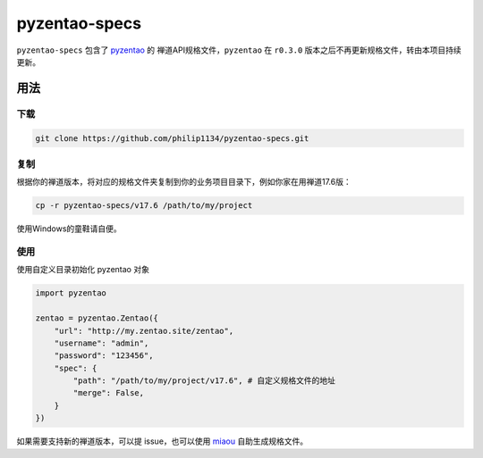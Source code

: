 ==============
pyzentao-specs
==============

``pyzentao-specs`` 包含了 `pyzentao <https://github.com/philip1134/pyzentao>`__ 的
禅道API规格文件，``pyzentao`` 在 ``r0.3.0`` 版本之后不再更新规格文件，转由本项目持续更新。


用法
----

下载
~~~~

.. code:: text

    git clone https://github.com/philip1134/pyzentao-specs.git

复制
~~~~

根据你的禅道版本，将对应的规格文件夹复制到你的业务项目目录下，例如你家在用禅道17.6版：

.. code:: text

    cp -r pyzentao-specs/v17.6 /path/to/my/project

使用Windows的童鞋请自便。

使用
~~~~

使用自定义目录初始化 pyzentao 对象

.. code:: python

    import pyzentao

    zentao = pyzentao.Zentao({
        "url": "http://my.zentao.site/zentao",
        "username": "admin",
        "password": "123456",
        "spec": {
            "path": "/path/to/my/project/v17.6", # 自定义规格文件的地址
            "merge": False,
        }
    })

如果需要支持新的禅道版本，可以提 issue，也可以使用 `miaou <https://github.com/philip1134/miaou>`__
自助生成规格文件。
